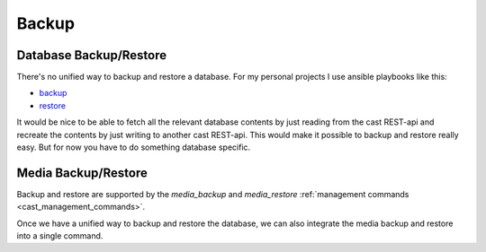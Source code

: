 ######
Backup
######

***********************
Database Backup/Restore
***********************

There's no unified way to backup and restore a database. For my personal projects
I use ansible playbooks like this:

* `backup <https://github.com/ephes/homepage/blob/main/deploy/backup_database.yml>`_
* `restore <https://github.com/ephes/homepage/blob/main/deploy/restore_database.yml>`_

It would be nice to be able to fetch all the relevant database contents by just
reading from the cast REST-api and recreate the contents by just writing to
another cast REST-api. This would make it possible to backup and restore really
easy. But for now you have to do something database specific.

********************
Media Backup/Restore
********************

Backup and restore are supported by the `media_backup` and `media_restore`
:ref:`management commands <cast_management_commands>`.

Once we have a unified way to backup and restore the database, we can also
integrate the media backup and restore into a single command.
